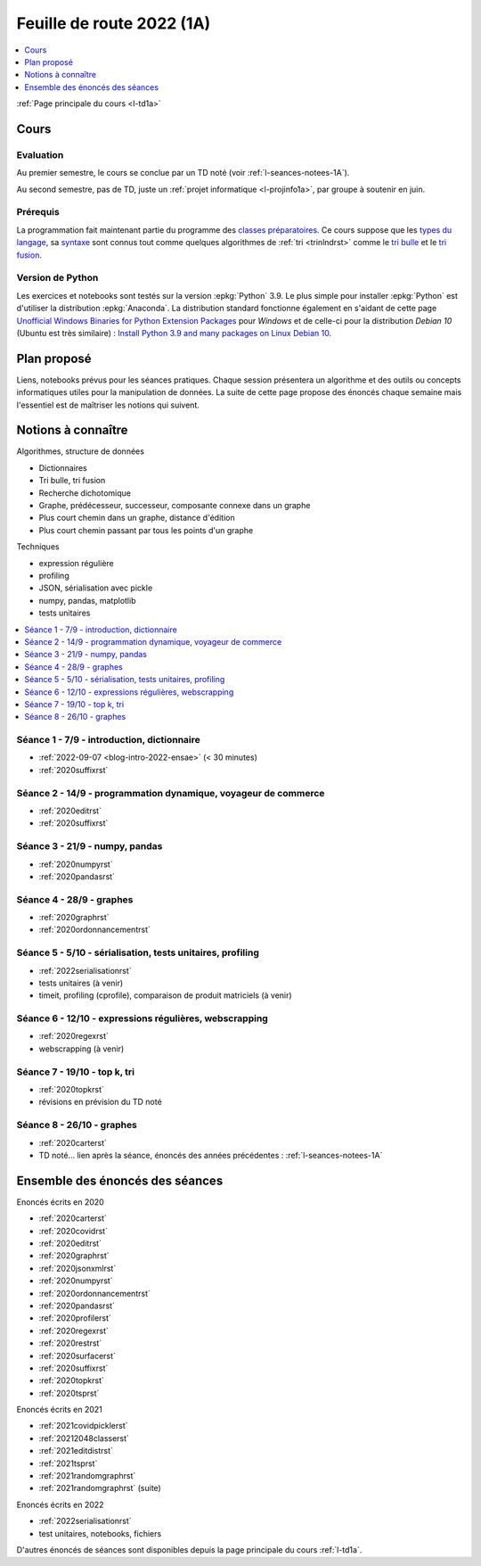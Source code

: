 
.. _l-feuille-de-route-2022-1A:

Feuille de route 2022 (1A)
==========================

.. contents::
    :local:
    :depth: 1

:ref:`Page principale du cours <l-td1a>`

Cours
+++++

Evaluation
^^^^^^^^^^

Au premier semestre, le cours se conclue
par un TD noté (voir :ref:`l-seances-notees-1A`).

Au second semestre, pas de TD, juste un
:ref:`projet informatique <l-projinfo1a>`,
par groupe à soutenir en juin.

Prérequis
^^^^^^^^^

La programmation fait maintenant partie
du programme des `classes préparatoires <https://info-llg.fr/>`_.
Ce cours suppose que les
`types du langage <http://www.xavierdupre.fr/
app/teachpyx/helpsphinx/c_lang/types.html>`_,
sa `syntaxe <http://www.xavierdupre.fr/
app/teachpyx/helpsphinx/c_lang/syntaxe.html>`_
sont connus tout comme quelques algorithmes de :ref:`tri <trinlndrst>`
comme le `tri bulle <https://fr.wikipedia.org/wiki/Tri_%C3%A0_bulles>`_
et le `tri fusion <https://fr.wikipedia.org/wiki/Tri_fusion>`_.

Version de Python
^^^^^^^^^^^^^^^^^

Les exercices et notebooks sont testés sur la version :epkg:`Python` 3.9.
Le plus simple pour installer :epkg:`Python` est d'utiliser la distribution
:epkg:`Anaconda`. La distribution standard fonctionne également en s'aidant de cette page
`Unofficial Windows Binaries for Python Extension Packages
<https://www.lfd.uci.edu/~gohlke/pythonlibs/>`_
pour *Windows* et de celle-ci pour la distribution
*Debian 10* (Ubuntu est très similaire) :
`Install Python 3.9 and many packages on Linux Debian 10
<http://www.xavierdupre.fr/app/pymyinstall/helpsphinx//blog/2021/2021-01-09_debian.html>`_.

Plan proposé
++++++++++++

Liens, notebooks prévus pour les séances pratiques.
Chaque session présentera un algorithme et des outils
ou concepts informatiques utiles pour la manipulation
de données. La suite de cette page propose des énoncés
chaque semaine mais l'essentiel est de maîtriser les notions
qui suivent.

Notions à connaître
+++++++++++++++++++

Algorithmes, structure de données

* Dictionnaires
* Tri bulle, tri fusion
* Recherche dichotomique
* Graphe, prédécesseur, successeur, composante connexe dans un graphe
* Plus court chemin dans un graphe, distance d'édition
* Plus court chemin passant par tous les points d'un graphe

Techniques

* expression régulière
* profiling
* JSON, sérialisation avec pickle
* numpy, pandas, matplotlib
* tests unitaires

.. contents::
    :local:

Séance 1 - 7/9 - introduction, dictionnaire
^^^^^^^^^^^^^^^^^^^^^^^^^^^^^^^^^^^^^^^^^^^

* :ref:`2022-09-07 <blog-intro-2022-ensae>` (< 30 minutes)
* :ref:`2020suffixrst`

Séance 2 - 14/9 - programmation dynamique, voyageur de commerce
^^^^^^^^^^^^^^^^^^^^^^^^^^^^^^^^^^^^^^^^^^^^^^^^^^^^^^^^^^^^^^^

* :ref:`2020editrst`
* :ref:`2020suffixrst`

Séance 3 - 21/9 - numpy, pandas
^^^^^^^^^^^^^^^^^^^^^^^^^^^^^^^

* :ref:`2020numpyrst`
* :ref:`2020pandasrst`

Séance 4 - 28/9 - graphes
^^^^^^^^^^^^^^^^^^^^^^^^^

* :ref:`2020graphrst`
* :ref:`2020ordonnancementrst`

Séance 5 - 5/10 - sérialisation, tests unitaires, profiling
^^^^^^^^^^^^^^^^^^^^^^^^^^^^^^^^^^^^^^^^^^^^^^^^^^^^^^^^^^^

* :ref:`2022serialisationrst`
* tests unitaires (à venir)
* timeit, profiling (cprofile), comparaison de produit matriciels (à venir)

Séance 6 - 12/10 - expressions régulières, webscrapping
^^^^^^^^^^^^^^^^^^^^^^^^^^^^^^^^^^^^^^^^^^^^^^^^^^^^^^^

* :ref:`2020regexrst`
* webscrapping (à venir)

Séance 7 - 19/10 - top k, tri
^^^^^^^^^^^^^^^^^^^^^^^^^^^^^

* :ref:`2020topkrst`
* révisions en prévision du TD noté

Séance 8 - 26/10 - graphes
^^^^^^^^^^^^^^^^^^^^^^^^^^

* :ref:`2020carterst`
* TD noté... lien après la séance,
  énoncés des années précédentes :
  :ref:`l-seances-notees-1A`

Ensemble des énoncés des séances
++++++++++++++++++++++++++++++++

Enoncés écrits en 2020

* :ref:`2020carterst`
* :ref:`2020covidrst`
* :ref:`2020editrst`
* :ref:`2020graphrst`
* :ref:`2020jsonxmlrst`
* :ref:`2020numpyrst`
* :ref:`2020ordonnancementrst`
* :ref:`2020pandasrst`
* :ref:`2020profilerst`
* :ref:`2020regexrst`
* :ref:`2020restrst`
* :ref:`2020surfacerst`
* :ref:`2020suffixrst`
* :ref:`2020topkrst`
* :ref:`2020tsprst`

Enoncés écrits en 2021

* :ref:`2021covidpicklerst`
* :ref:`20212048classerst`
* :ref:`2021editdistrst`
* :ref:`2021tsprst`
* :ref:`2021randomgraphrst`
* :ref:`2021randomgraphrst` (suite)

Enoncés écrits en 2022

* :ref:`2022serialisationrst`
* test unitaires, notebooks, fichiers

D'autres énoncés de séances sont disponibles depuis
la page principale du cours :ref:`l-td1a`.
